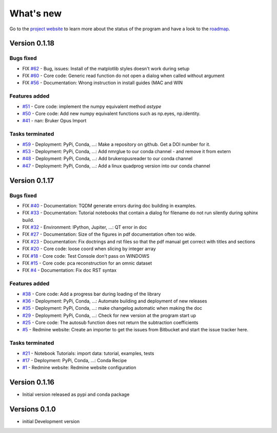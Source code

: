 .. _change_log:

What's new
===========

Go to the `project website <https://redmine.spectrochempy.fr/projects/spectrochempy/>`_
to learn more about the status of the program
and have a look to the `roadmap <https://redmine.spectrochempy.fr/projects/spectrochempy/roadmap>`_.

.. START CHANGELOG


.. _version_0.1.18:

Version 0.1.18
---------------------

Bugs fixed
~~~~~~~~~~~

* FIX `#62 <https://redmine.spectrochempy.fr/issues/62>`_ - Bug, issues: Install of the matplotlib styles doesn't work during setup
* FIX `#60 <https://redmine.spectrochempy.fr/issues/60>`_ - Core code: Generic read function do not open a dialog when called without argument
* FIX `#56 <https://redmine.spectrochempy.fr/issues/56>`_ - Documentation: Wrong instruction in install guides (MAC and WIN

Features added
~~~~~~~~~~~~~~~~

* `#51 <https://redmine.spectrochempy.fr/issues/51>`_ - Core code: implement the numpy equivalent method `astype`
* `#50 <https://redmine.spectrochempy.fr/issues/50>`_ - Core code: Add new numpy equivalent functions such as np.eyes, np.identity.
* `#41 <https://redmine.spectrochempy.fr/issues/41>`_ - nan: Bruker Opus Import

Tasks terminated
~~~~~~~~~~~~~~~~~

* `#59 <https://redmine.spectrochempy.fr/issues/59>`_ - Deployment: PyPi, Conda, ...: Make a repository on github. Get a DOI number for it. 
* `#53 <https://redmine.spectrochempy.fr/issues/53>`_ - Deployment: PyPi, Conda, ...: Add nmrglue to our conda channel - and remove it from extern
* `#48 <https://redmine.spectrochempy.fr/issues/48>`_ - Deployment: PyPi, Conda, ...: Add  brukeropusreader to our conda channel
* `#47 <https://redmine.spectrochempy.fr/issues/47>`_ - Deployment: PyPi, Conda, ...: Add a linux quadprog version into our conda channel

.. _version_0.1.17:

Version 0.1.17
---------------------

Bugs fixed
~~~~~~~~~~~

* FIX `#40 <https://redmine.spectrochempy.fr/issues/40>`_ - Documentation: TQDM generate errors during doc building in examples.
* FIX `#33 <https://redmine.spectrochempy.fr/issues/33>`_ - Documentation: Tutorial notebooks that contain a dialog for filename do not run silently during sphinx build.
* FIX `#32 <https://redmine.spectrochempy.fr/issues/32>`_ - Environment: IPython, Jupiter, ...: QT error in doc
* FIX `#27 <https://redmine.spectrochempy.fr/issues/27>`_ - Documentation: Size of the figures in pdf documentation often too wide. 
* FIX `#23 <https://redmine.spectrochempy.fr/issues/23>`_ - Documentation: Fix doctrings and rst files  so that the pdf manual get correct with titles and sections
* FIX `#20 <https://redmine.spectrochempy.fr/issues/20>`_ - Core code: loose coord  when slicing by integer array
* FIX `#18 <https://redmine.spectrochempy.fr/issues/18>`_ - Core code: Test Console don't pass on WINDOWS
* FIX `#15 <https://redmine.spectrochempy.fr/issues/15>`_ - Core code: pca reconstruction for an omnic dataset
* FIX `#4 <https://redmine.spectrochempy.fr/issues/4>`_ - Documentation: Fix doc RST syntax

Features added
~~~~~~~~~~~~~~~~

* `#38 <https://redmine.spectrochempy.fr/issues/38>`_ - Core code: Add a progress bar during loading of the library 
* `#36 <https://redmine.spectrochempy.fr/issues/36>`_ - Deployment: PyPi, Conda, ...: Automate building and deployment of new releases
* `#35 <https://redmine.spectrochempy.fr/issues/35>`_ - Deployment: PyPi, Conda, ...: make changelog automatic when making the doc
* `#29 <https://redmine.spectrochempy.fr/issues/29>`_ - Deployment: PyPi, Conda, ...: Check for new version at the program start up
* `#25 <https://redmine.spectrochempy.fr/issues/25>`_ - Core code: The autosub function does not return the subtraction coefficients
* `#5 <https://redmine.spectrochempy.fr/issues/5>`_ - Redmine website: Create an importer to get the issues from Bitbucket and start the issue tracker here.

Tasks terminated
~~~~~~~~~~~~~~~~~

* `#21 <https://redmine.spectrochempy.fr/issues/21>`_ - Notebook Tutorials: import data: tutorial, examples, tests
* `#17 <https://redmine.spectrochempy.fr/issues/17>`_ - Deployment: PyPi, Conda, ...: Conda Recipe
* `#1 <https://redmine.spectrochempy.fr/issues/1>`_ - Redmine website: Redmine website configuration

.. _version_0.1.16:

Version 0.1.16
---------------

*  Initial version released as pypi and conda package

.. _version_0.1.0:

Versions 0.1.0
---------------

* initial Development version


